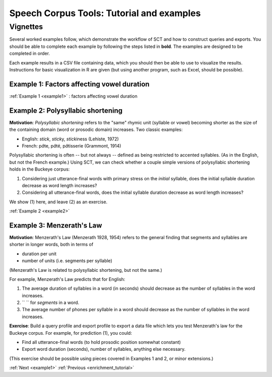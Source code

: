 .. _vignetteMain:

******************************************
Speech Corpus Tools: Tutorial and examples
******************************************

Vignettes
###################

Several worked examples follow, which demonstrate the workflow of SCT
and how to construct queries and exports. You should be able to
complete each example by following the steps listed in **bold**. The
examples are designed to be completed in order.

Each example results in a CSV file containing data, which you should
then be able to use to visualize the results. Instructions for basic
visualization in R are given (but using another program, such as
Excel, should be possible).


Example 1: Factors affecting vowel duration
*******************************************

:ref:`Example 1 <example1>` : factors affecting vowel duration

Example 2: Polysyllabic shortening
**********************************

**Motivation**:  *Polysyllabic shortening* refers to the "same" rhymic unit (syllable or vowel) becoming shorter as the size of the containing domain (word or prosodic domain) increases. Two classic examples:

* English: *stick*, *stick*\y, *stick*\iness (Lehiste, 1972)
* French: \p\ *â*\te, \p\ *â*\té, \p\ *â*\tisserie (Grammont, 1914)

Polysyllabic shortening is often -- but not always -- defined as being restricted to accented syllables.  (As in the English, but not the French example.)  Using SCT, we can check whether a couple simple versions of polysyllabic shortening holds in the Buckeye corpus:

1. Considering just utterance-final words with primary stress on the *initial* syllable, does the initial syllable duration decrease as word length increases?

2. Considering all utterance-final words, does the initial syllable duration decrease as word length increases?

We show (1) here, and leave (2) as an exercise.

:ref:`Example 2 <example2>`

Example 3: Menzerath's Law
**************************

**Motivation**: Menzerath's Law (Menzerath 1928, 1954) refers to the general finding that segments and syllables are shorter in longer words, both in terms of

* duration per unit
* number of units (i.e. segments per syllable)

(Menzerath's Law is related to polysyllabic shortening, but not the same.)

For example, Menzerath's Law predicts that for English:

1. The average duration of syllables in a word (in seconds) should decrease as the number of syllables in the word increases.

2. `` `` for *segments* in a word.

3. The average number of phones per syllable in a word should decrease as the number of syllables in the word increases.

**Exercise**: Build a query profile and export profile to export a data file which lets you test Menzerath's law for the Buckeye corpus.  For example, for prediction (1), you could:

* Find all utterance-final words (to hold prosodic position somewhat constant)
* Export word duration (seconds), number of syllables, anything else necessary.

(This exercise should be possible using pieces covered in Examples 1 and 2, or minor extensions.)

:ref:`Next <example1>` 			:ref:`Previous <enrichment_tutorial>`





